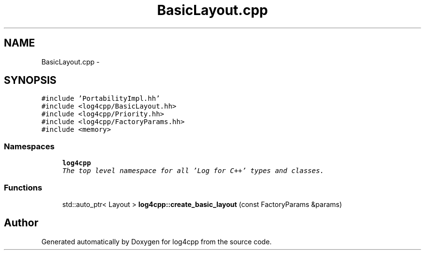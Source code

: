 .TH "BasicLayout.cpp" 3 "Sat Feb 10 2018" "Version 1.1" "log4cpp" \" -*- nroff -*-
.ad l
.nh
.SH NAME
BasicLayout.cpp \- 
.SH SYNOPSIS
.br
.PP
\fC#include 'PortabilityImpl\&.hh'\fP
.br
\fC#include <log4cpp/BasicLayout\&.hh>\fP
.br
\fC#include <log4cpp/Priority\&.hh>\fP
.br
\fC#include <log4cpp/FactoryParams\&.hh>\fP
.br
\fC#include <memory>\fP
.br

.SS "Namespaces"

.in +1c
.ti -1c
.RI "\fBlog4cpp\fP"
.br
.RI "\fIThe top level namespace for all 'Log for C++' types and classes\&. \fP"
.in -1c
.SS "Functions"

.in +1c
.ti -1c
.RI "std::auto_ptr< Layout > \fBlog4cpp::create_basic_layout\fP (const FactoryParams &params)"
.br
.in -1c
.SH "Author"
.PP 
Generated automatically by Doxygen for log4cpp from the source code\&.
